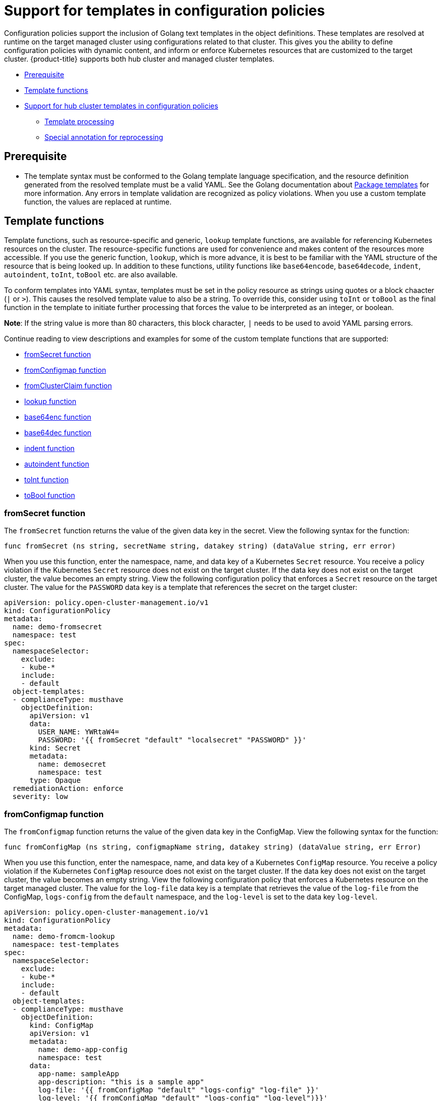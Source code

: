 [#support-templates-in-config-policies]
= Support for templates in configuration policies

Configuration policies support the inclusion of Golang text templates in the object definitions. These templates are resolved at runtime on the target managed cluster using configurations related to that cluster. This gives you the ability to define configuration policies with dynamic content, and inform or enforce Kubernetes resources that are customized to the target cluster. {product-title} supports both hub cluster and managed cluster templates.

* <<prerequisites-templatized,Prerequisite>>
* <<template-functions,Template functions>>
* <<hub-templates,Support for hub cluster templates in configuration policies>>
** <<template-processing,Template processing>>
** <<special-annotation-processing,Special annotation for reprocessing>>

[#prerequisites-templatized]
== Prerequisite

* The template syntax must be conformed to the Golang template language specification, and the resource definition generated from the resolved template must be a valid YAML. See the Golang documentation about https://golang.org/pkg/text/template/[Package templates] for more information. Any errors in template validation are recognized as policy violations. When you use a custom template function, the values are replaced at runtime.

[#template-functions]
== Template functions

Template functions, such as resource-specific and generic, `lookup` template functions, are available for referencing Kubernetes resources on the cluster. The resource-specific functions are used for convenience and makes content of the resources more accessible. If you use the generic function, `lookup`, which is more advance, it is best to be familiar with the YAML structure of the resource that is being looked up. In addition to these functions, utility functions like `base64encode`, `base64decode`, `indent`, `autoindent`, `toInt`, `toBool` etc. are also available.

To conform templates into YAML syntax, templates must be set in the policy resource as strings using quotes or a block chaacter (`|` or `>`). This causes the resolved template value to also be a string. To override this, consider using `toInt` or `toBool` as the final function in the template to initiate further processing that forces the value to be interpreted as an integer, or boolean.

*Note*: If the string value is more than 80 characters, this block character, `|` needs to be used to avoid YAML parsing errors.

Continue reading to view descriptions and examples for some of the custom template functions that are supported:

* <<fromsecret-func,fromSecret function>>
* <<fromConfigmap-func,fromConfigmap function>>
* <<fromclusterclaim-func,fromClusterClaim function>>
* <<lookup-func,lookup function>>
* <<base64enc-func,base64enc function>>
* <<base64dec-func,base64dec function>>
* <<indent-function,indent function>>
* <<auto-indent-function,autoindent function>>
* <<toInt-function,toInt function>>
* <<toBool-function,toBool function>>

[#fromsecret-func]
=== fromSecret function

The `fromSecret` function returns the value of the given data key in the secret. View the following syntax for the function:

----
func fromSecret (ns string, secretName string, datakey string) (dataValue string, err error)
----

When you use this function, enter the namespace, name, and data key of a Kubernetes `Secret` resource. You receive a policy violation if the Kubernetes `Secret` resource does not exist on the target cluster. If the data key does not exist on the target cluster, the value becomes an empty string. View the following configuration policy that enforces a `Secret` resource on the target cluster. The value for the `PASSWORD` data key is a template that references the secret on the target cluster:

[source,yaml]
----
apiVersion: policy.open-cluster-management.io/v1
kind: ConfigurationPolicy
metadata:
  name: demo-fromsecret
  namespace: test
spec:
  namespaceSelector:
    exclude:
    - kube-*
    include:
    - default
  object-templates:
  - complianceType: musthave
    objectDefinition:
      apiVersion: v1
      data:
        USER_NAME: YWRtaW4=
        PASSWORD: '{{ fromSecret "default" "localsecret" "PASSWORD" }}'
      kind: Secret
      metadata:
        name: demosecret
        namespace: test
      type: Opaque
  remediationAction: enforce
  severity: low
----

[#fromConfigmap-func]
=== fromConfigmap function

The `fromConfigmap` function returns the value of the given data key in the ConfigMap. View the following syntax for the function:

----
func fromConfigMap (ns string, configmapName string, datakey string) (dataValue string, err Error)
----

When you use this function, enter the namespace, name, and data key of a Kubernetes `ConfigMap` resource. You receive a policy violation if the Kubernetes `ConfigMap` resource does not exist on the target cluster. If the data key does not exist on the target cluster, the value becomes an empty string. View the following configuration policy that enforces a Kubernetes resource on the target managed cluster. The value for the `log-file` data key is a template that retrieves the value of the `log-file` from the ConfigMap, `logs-config` from the `default` namespace, and the `log-level` is set to the data key `log-level`.

[source,yaml]
----
apiVersion: policy.open-cluster-management.io/v1
kind: ConfigurationPolicy
metadata:
  name: demo-fromcm-lookup
  namespace: test-templates
spec:
  namespaceSelector:
    exclude:
    - kube-*
    include:
    - default
  object-templates:
  - complianceType: musthave
    objectDefinition:
      kind: ConfigMap
      apiVersion: v1
      metadata:
        name: demo-app-config
        namespace: test
      data:
        app-name: sampleApp
        app-description: "this is a sample app"
        log-file: '{{ fromConfigMap "default" "logs-config" "log-file" }}'
        log-level: '{{ fromConfigMap "default" "logs-config" "log-level")}}'
  remediationAction: enforce
  severity: low
----


[#fromclusterclaim-func]
=== fromClusterClaim function

The `fromClusterClaim` function returns the value of the `Spec.Value` in the `ClusterClaim` resource. View the following syntax for the function:

----
func fromClusterClaim (clusterclaimName string) (value map[string]interface{}, err Error)
----

When you use the function, enter the name of a Kubernetes `ClusterClaim` resource. You receive a policy violation if the `ClusterClaim` resource does not exist. View the following example of the configuration policy that enforces a Kubernetes resource on the target managed cluster. The value for the `platform` data key is a template that retrieves the value of the `platform.open-cluster-management.io` cluster claim. Similarily, it retrieves values for `product` and `version` from the `ClusterClaim`:

[source,yaml]
----
apiVersion: policy.open-cluster-management.io/v1
kind: ConfigurationPolicy
metadata:
  name: demo-clusterclaims
  namespace: default
spec:
  namespaceSelector:
    exclude:
    - kube-*
    include:
    - default
  object-templates:
  - complianceType: musthave
    objectDefinition:
      kind: ConfigMap
      apiVersion: v1
      metadata:
        name: sample-app-config
        namespace: default
      data:
        # Configuration values can be set as key-value properties
        platform: '{{ fromClusterClaim "platform.open-cluster-management.io" }}'
        product: '{{ fromClusterClaim "product.open-cluster-management.io" }}'
        version: '{{ fromClusterClaim "version.openshift.io" }}'
  remediationAction: enforce
  severity: low
----

[#lookup-func]
=== lookup function

The `lookup` function returns the Kubernetes resource as a JSON compatible map. View the following syntax for the function:

----
func lookup (apiversion string, kind string, namespace string, name string) (value string, err Error)
----

When you use the function, enter the API version, kind, namespace, and name of the Kubernetes resource. View the following example of the configuration policy that enforces a Kubernetes resource on the target managed cluster. The value for the `metrics-url` data key is a template that retrieves the `v1/Service` Kubernetes resource `metrics` from the `default` namespace, and is set to the value of the `Spec.ClusterIP` in the queried resource:

[source,yaml]
----
apiVersion: policy.open-cluster-management.io/v1
kind: ConfigurationPolicy
metadata:
  name: demo-lookup
  namespace: test-templates
spec:
  namespaceSelector:
    exclude:
    - kube-*
    include:
    - default
  object-templates:
  - complianceType: musthave
    objectDefinition:
      kind: ConfigMap
      apiVersion: v1
      metadata:
        name: demo-app-config
        namespace: test
      data:
        # Configuration values can be set as key-value properties
        app-name: sampleApp
        app-description: "this is a sample app"
        metrics-url: |
          http://{{ (lookup "v1" "Service" "default" "metrics").spec.clusterIP }}:8080
  remediationAction: enforce
  severity: low
----

[#base64enc-func]
=== base64enc function

The `base64enc` function returns a `base64` encoded value of the input `data string`. View the following syntax for the function:

----
func base64enc (data string) (enc-data string)
----

When you use the function, enter a string value. View the following example of the configuration policy that uses the `base64enc` function:

[source,yaml]
----
apiVersion: policy.open-cluster-management.io/v1
kind: ConfigurationPolicy
metadata:
  name: demo-fromsecret
  namespace: test
spec:
  namespaceSelector:
    exclude:
    - kube-*
    include:
    - default
  object-templates:
  - complianceType: musthave
    objectDefinition:
    ...
    data:
      USER_NAME: '{{ fromConfigMap "default" "myconfigmap" "admin-user" | base64enc }}'
----

[#base64dec-func]
=== base64dec function

The `base64dec` function returns a `base64` decoded value of the input `enc-data string`. View the following syntax for the function:

----
func base64dec (enc-data string) (data string)
----

When you use this function, enter a string value. View the following example of the configuration policy that uses the `base64dec` function:

[source,yaml]
----
apiVersion: policy.open-cluster-management.io/v1
kind: ConfigurationPolicy
metadata:
  name: demo-fromsecret
  namespace: test
spec:
  namespaceSelector:
    exclude:
    - kube-*
    include:
    - default
  object-templates:
  - complianceType: musthave
    objectDefinition:
    ...
    data:
      app-name: |
         "{{ ( lookup "v1"  "Secret" "testns" "mytestsecret") .data.appname ) | base64dec }}"
----

[#indent-function]
=== indent function

The `indent` function returns the padded `data string`. View the following syntax for the function:

----
func indent (spaces  int,  data string) (padded-data string)
----

When you use the function, enter a data string with the specific number of spaces. View the following example of the configuration policy that uses the `indent` function:

[source,yaml]
----
apiVersion: policy.open-cluster-management.io/v1
kind: ConfigurationPolicy
metadata:
  name: demo-fromsecret
  namespace: test
spec:
  namespaceSelector:
    exclude:
    - kube-*
    include:
    - default
  object-templates:
  - complianceType: musthave
    objectDefinition:
    ...
    data:
      Ca-cert:  |
        {{ ( index ( lookup "v1" "Secret" "default" "mycert-tls"  ).data  "ca.pem"  ) |  base64dec | indent 4  }}
----

[#autoindent-function]
=== autoindent function

The `autoindent` function acts like the `indent` function except that it automatically determines the number of leading spaces based on the number of spaces before the template. View the following example of the configuration policy that uses the `autoindent` function:

[source,yaml]
----
apiVersion: policy.open-cluster-management.io/v1
kind: ConfigurationPolicy
metadata:
  name: demo-fromsecret
  namespace: test
spec:
  namespaceSelector:
    exclude:
    - kube-*
    include:
    - default
  object-templates:
  - complianceType: musthave
    objectDefinition:
    ...
    data:
      Ca-cert:  |
        {{ ( index ( lookup "v1" "Secret" "default" "mycert-tls"  ).data  "ca.pem"  ) |  base64dec | autoindent }}
----

[#toInt-function]
=== toInt function

The `toInt` function casts and returns the integer value of the input value. Also, when this is the last function in the template, there is further processing of the source content. This is to ensure that the value is interpreted as an integer by the YAML. View the following syntax for the function:

----
func toInt (input interface{}) (output int)
----

When you use the function, enter the data that needs to be casted as an integer. View the following example of the configuration policy that uses the `toInt` function:


[source,yaml]
----
apiVersion: policy.open-cluster-management.io/v1
kind: ConfigurationPolicy
metadata:
  name: demo-template-function
  namespace: test
spec:
  namespaceSelector:
    exclude:
    - kube-*
    include:
    - default
  object-templates:
  - complianceType: musthave
    objectDefinition:
    ...
    spec:
      vlanid:  |
        {{ (fromConfigMap "site-config" "site1" "vlan")  | toInt }}
----


[#toBool-function]
=== toBool function

The `toBool` function converts the input string into a boolean, and returns the boolean. Also, when this is the last function in the template, there is further processing of the source content. This is to ensure that the value is interpreted as a boolean by the YAML. View the following syntax for the function:

----
func toBool (input string) (output bool)
----

When you use the function, enter the string data that needs to be converted to a boolean. View the following example of the configuration policy that uses the `toBool` function:

[source,yaml]
----
apiVersion: policy.open-cluster-management.io/v1
kind: ConfigurationPolicy
metadata:
  name: demo-template-function
  namespace: test
spec:
  namespaceSelector:
    exclude:
    - kube-*
    include:
    - default
  object-templates:
  - complianceType: musthave
    objectDefinition:
    ...
    spec:
      enabled:  |
        {{ (fromConfigMap "site-config" "site1" "enabled")  | toBool }}
----

[#hub-templates]
== Support for hub cluster templates in configuration policies

{product-title-short} also supports hub cluster templates to define configuration policies that are dynamically customized to the target cluster. This prevents the creation of separate policies for each target cluster or hardecodes configuration values in the policy definitions. 

Hub cluster templates are based on Golang text template specifications, and uses the `{{hub … hub}}` delimiter for hub cluster templates.

[#template-processing]
=== Template processing

A configuration policy definition can contain both hub cluster and managed cluster templates. Hub cluster templates are processed first on the hub cluster, then the policy definition with resolved hub cluster templates is propagated to the target clusters. On the managed cluster, the `ConfigPolicyController` processes any managed cluster templates in the policy definition and then enforces or verifies the fully resolved object definition.

[#special-annotation-processing]
=== Special annotation for reprocessing

Policies are processed on the hub cluster only upon creation or after an update. Therefore, hub cluster templates are only resolved to the data in the referenced resources upon policy creation or update. Any changes to the referenced resources are not automatically synced to the policies. 

A special annotation, `policy.open-cluster-management.io/trigger-update` can be used to indicate changes to the data referenced by the templates. Any change to the special annotation value initiates template processing, and the latest contents of the referenced resource are read and updated in the policy definition that is the propagator for processing on managed clusters. A typical way to use this annotation is to increment the value by one each time.

See the following table for a comparison of hub cluster and managed cluster templates:

.Comparison table of hub cluster and managed cluster
|===
| Templates | Hub cluster | Managed cluster 

| Syntax
| Golang text template specification
| Golang text template specification

| Delimiter
| {{hub … hub}}
| {{ … }}

| Functions
| Set of generic Kubernetes resource such as `lookup` resource, specific `lookup` resources that can be utilized. See <<template-functions,Template functions>> for more information.
| Set of generic Kubernetes resource such as `lookup` resource, specific `lookup` resources that can be utilized. See <<template-functions,Template functions>> for more information.

| Context
| A `ManagedClusterName` variable is available, which at runtime, resolves to the name of the target cluster where the policy is propagated.
| No context variables

| Processing
| Processing occurs at runtime on the hub cluster during propagation of replicated policies to clusters. Policies and the hub cluster templates within the policies are processed on the hub cluster only when templates are created or updated.
| Processing occurs in the `ConfigPolicyController` on the managed cluster. Policies are processed periodically, which automatically updates the resolved object definition with data in the referenced resources.

| Access control
| You can only reference Kuberenetes resources that are in the same namespace as the `Policy` resource.
| You can reference any resource on the cluster.

| Processing errors
| Errors from the hub cluster templates are displayed as violations on the specific target cluster that is propagated.
| Errors from the managed cluster templates are displayed as violations on the specific target cluster where the violationoccurred.
|===

See link:[add a link for example template if available]
